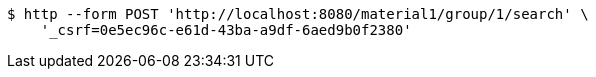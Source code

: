 [source,bash]
----
$ http --form POST 'http://localhost:8080/material1/group/1/search' \
    '_csrf=0e5ec96c-e61d-43ba-a9df-6aed9b0f2380'
----